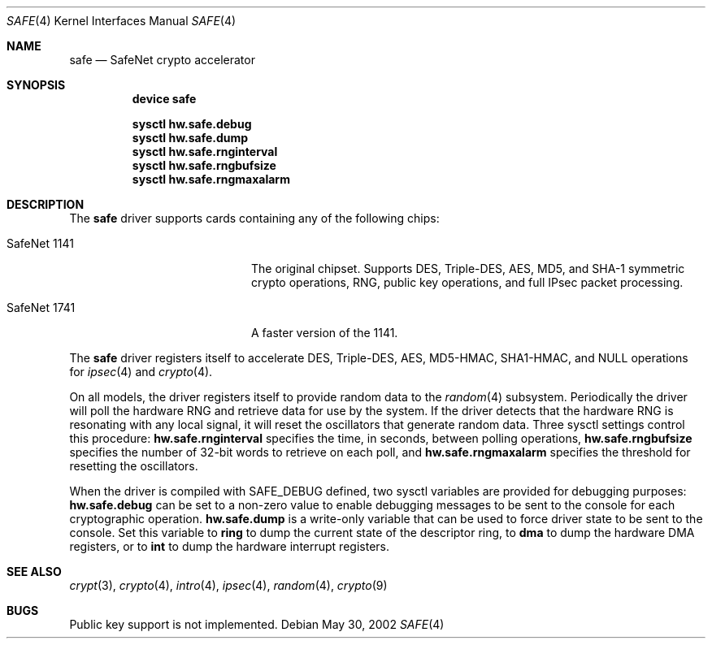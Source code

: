 .\\"-
.\\" Copyright (c) 2003	Sam Leffler, Errno Consulting
.\\" All rights reserved.
.\\"
.\\" Redistribution and use in source and binary forms, with or without
.\\" modification, are permitted provided that the following conditions
.\\" are met:
.\\" 1. Redistributions of source code must retain the above copyright
.\\"    notice, this list of conditions and the following disclaimer.
.\\" 2. Redistributions in binary form must reproduce the above copyright
.\\"    notice, this list of conditions and the following disclaimer in the
.\\"    documentation and/or other materials provided with the distribution.
.\\"
.\\" THIS SOFTWARE IS PROVIDED BY THE AUTHOR AND CONTRIBUTORS ``AS IS'' AND
.\\" ANY EXPRESS OR IMPLIED WARRANTIES, INCLUDING, BUT NOT LIMITED TO, THE
.\\" IMPLIED WARRANTIES OF MERCHANTABILITY AND FITNESS FOR A PARTICULAR PURPOSE
.\\" ARE DISCLAIMED.  IN NO EVENT SHALL THE AUTHOR OR CONTRIBUTORS BE LIABLE
.\\" FOR ANY DIRECT, INDIRECT, INCIDENTAL, SPECIAL, EXEMPLARY, OR CONSEQUENTIAL
.\\" DAMAGES (INCLUDING, BUT NOT LIMITED TO, PROCUREMENT OF SUBSTITUTE GOODS
.\\" OR SERVICES; LOSS OF USE, DATA, OR PROFITS; OR BUSINESS INTERRUPTION)
.\\" HOWEVER CAUSED AND ON ANY THEORY OF LIABILITY, WHETHER IN CONTRACT, STRICT
.\\" LIABILITY, OR TORT (INCLUDING NEGLIGENCE OR OTHERWISE) ARISING IN ANY WAY
.\\" OUT OF THE USE OF THIS SOFTWARE, EVEN IF ADVISED OF THE POSSIBILITY OF
.\\" SUCH DAMAGE.
.\\"
.\\" $FreeBSD: src/share/man/man4/safe.4,v 1.1.2.2 2004/01/01 15:25:56 brueffer Exp $
.\\"/
.Dd May 30, 2002
.Dt SAFE 4
.Os
.Sh NAME
.Nm safe
.Nd SafeNet crypto accelerator
.Sh SYNOPSIS
.Nm device safe
.sp
.Cd sysctl hw.safe.debug
.Cd sysctl hw.safe.dump
.Cd sysctl hw.safe.rnginterval
.Cd sysctl hw.safe.rngbufsize
.Cd sysctl hw.safe.rngmaxalarm
.Sh DESCRIPTION
The
.Nm
driver supports cards containing any of the following chips:
.Bl -tag -width "SafeNet 1141" -offset indent
.It SafeNet 1141
The original chipset.  Supports DES, Triple-DES, AES, MD5, and SHA-1
symmetric crypto operations, RNG, public key operations, and full IPsec
packet processing.
.It SafeNet 1741
A faster version of the 1141.
.El
.Pp
The
.Nm
driver registers itself to accelerate DES, Triple-DES, AES, MD5-HMAC,
SHA1-HMAC, and NULL operations for
.Xr ipsec 4
and
.Xr crypto 4 .
.Pp
On all models, the driver registers itself to provide random data to the
.Xr random 4
subsystem.
Periodically the driver will poll the hardware RNG and retrieve
data for use by the system.
If the driver detects that the hardware RNG is resonating with any local
signal, it will reset the oscillators that generate random data.
Three sysctl settings control this procedure:
.Li hw.safe.rnginterval
specifies the time, in seconds, between polling operations,
.Li hw.safe.rngbufsize
specifies the number of 32-bit words to retrieve on each poll,
and
.Li hw.safe.rngmaxalarm
specifies the threshold for resetting the oscillators.
.Pp
When the driver is compiled with
.Dv SAFE_DEBUG
defined, two sysctl variables are provided for debugging purposes:
.Li hw.safe.debug
can be set to a non-zero value to enable debugging messages to be sent
to the console for each cryptographic operation.
.Li hw.safe.dump
is a write-only variable that can be used to force driver state to be sent
to the console.
Set this variable to
.Li ring
to dump the current state of the descriptor ring,
to
.Li dma
to dump the hardware DMA registers,
or
to
.Li int
to dump the hardware interrupt registers.
.Sh SEE ALSO
.Xr crypt 3 ,
.Xr crypto 4 ,
.Xr intro 4 ,
.Xr ipsec 4 ,
.Xr random 4 ,
.Xr crypto 9
.Sh BUGS
Public key support is not implemented.
